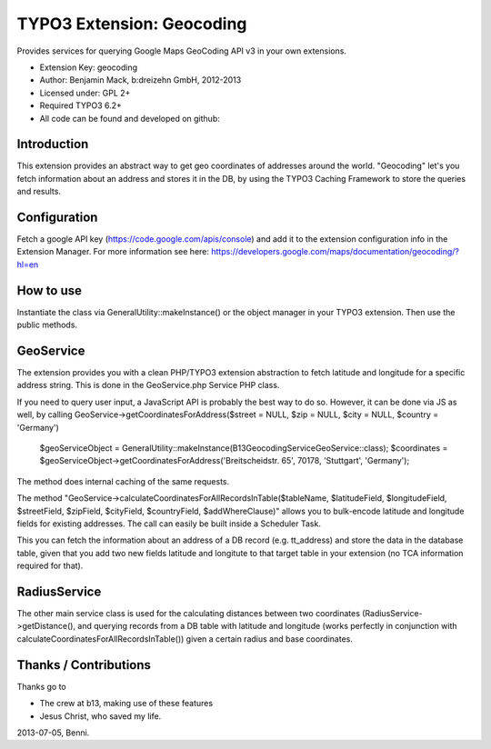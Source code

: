 TYPO3 Extension: Geocoding
======================================

Provides services for querying Google Maps GeoCoding API v3 in your own extensions.

* Extension Key: geocoding
* Author: Benjamin Mack, b:dreizehn GmbH, 2012-2013
* Licensed under: GPL 2+
* Required TYPO3 6.2+
* All code can be found and developed on github: 

Introduction
------------
This extension provides an abstract way to get geo coordinates of addresses around the world. "Geocoding" let's you fetch information about an address and stores it in the DB, by using the TYPO3 Caching Framework to store the queries and results.

Configuration
-------------
Fetch a google API key (https://code.google.com/apis/console) and add it to the extension configuration info in the Extension Manager. For more information see here: https://developers.google.com/maps/documentation/geocoding/?hl=en

How to use
----------
Instantiate the class via GeneralUtility::makeInstance() or the object manager in your TYPO3 extension. Then use the public methods.

GeoService
----------
The extension provides you with a clean PHP/TYPO3 extension abstraction to fetch latitude and longitude for a specific address string. This is done in the GeoService.php Service PHP class.

.. GeoService->calculateCoordinatesForAllRecordsInTable

If you need to query user input, a JavaScript API is probably the best way to do so. However, it can be done via JS as well, by calling GeoService->getCoordinatesForAddress($street = NULL, $zip = NULL, $city = NULL, $country = 'Germany')

	$geoServiceObject = GeneralUtility::makeInstance(\B13\Geocoding\Service\GeoService::class);
	$coordinates = $geoServiceObject->getCoordinatesForAddress('Breitscheidstr. 65', 70178, 'Stuttgart', 'Germany');

The method does internal caching of the same requests.

.. GeoService->calculateCoordinatesForAllRecordsInTable

The method "GeoService->calculateCoordinatesForAllRecordsInTable($tableName, $latitudeField, $longitudeField, $streetField, $zipField, $cityField, $countryField, $addWhereClause)" allows you to bulk-encode latitude and longitude fields for existing addresses. The call can easily be built inside a Scheduler Task.

This you can fetch the information about an address of a DB record (e.g. tt_address) and store the data in the database table, given that you add two new fields latitude and longitute to that target table in your extension (no TCA information required for that).


RadiusService
-------------
The other main service class is used for the calculating distances between two coordinates (RadiusService->getDistance(), and querying records from a DB table with latitude and longitude (works perfectly in conjunction with calculateCoordinatesForAllRecordsInTable()) given a certain radius and base coordinates.


Thanks / Contributions
----------------------

Thanks go to

* The crew at b13, making use of these features
* Jesus Christ, who saved my life.

2013-07-05, Benni.
